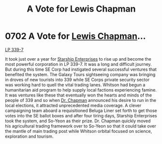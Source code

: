 :PROPERTIES:
:ID:       9a516874-af27-47d4-97ce-6b7f13e5cbe4
:END:
#+title: A Vote for Lewis Chapman
#+filetags: :beacon:
* 0702 A Vote for [[id:246ac86d-4a96-4fdc-907d-d8a84b142e70][Lewis Chapman]]...
[[id:9cf1f79e-2474-4252-a9fd-c4420e942dc7][LP 339-7]]

It took just over a year for [[id:d20f91af-3196-4258-ad57-64c7c61e5ed9][Starship Enterprises]] to rise up and
become the most powerful corporation in LP 339-7. It was a long and
difficult journey. But during this time SE Corp had instigated several
successful ventures that benefited the system. The Galaxy Tours
sightseeing company was bringing in droves of new tourists into 339
while SE Corps private security sector was working hard to quell the
vital trading lanes. Whitson had begun a humanitarian aid program to
help supply local factions experiencing famine. It was ventures like
these that eventually won the hearts and minds of the people of 339
and so when [[id:246ac86d-4a96-4fdc-907d-d8a84b142e70][Dr. Chapman]] announced his desire to run in the local
elections, it attracted unprecedented media coverage. A clever
campaigning team aboard a requisitioned Beluga Liner set forth to get
those votes into the SE ballot boxes and after four tiring days,
Starship Enterprises took the system, and So-Yeon as their
prize. Dr. Chapman quickly moved his agricultural trading framework
over to So-Yeon so that it could take over the mantle of main trading
post while Whitson orbital focused on science, exploration and
tourism.

[[file:img/beacons/0702.png]]
[[file:img/beacons/0702B.png]]
